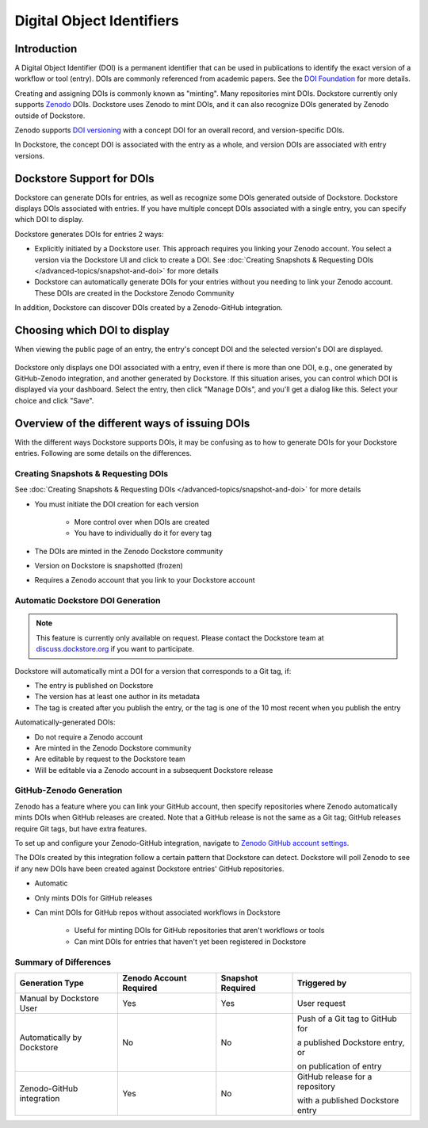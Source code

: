 Digital Object Identifiers
==========================

Introduction
------------
A Digital Object Identifier (DOI) is a permanent identifier that can be used in publications to identify the exact
version of a workflow or tool (entry). DOIs are commonly referenced from academic papers.
See the `DOI Foundation <https://www.doi.org>`__ for more details.

Creating and assigning DOIs is commonly known as "minting". Many repositories mint DOIs. Dockstore currently
only supports `Zenodo <https://zenodo.org>`__ DOIs. Dockstore uses Zenodo to mint DOIs, and it can also recognize DOIs generated by Zenodo outside of Dockstore.

Zenodo supports `DOI versioning <https://support.zenodo.org/help/en-gb/1-upload-deposit/97-what-is-doi-versioning>`__  with a concept DOI for an overall record, and version-specific DOIs.

In Dockstore, the concept DOI is associated with the entry as a whole, and version DOIs are associated with entry versions.

Dockstore Support for DOIs
--------------------------

Dockstore can generate DOIs for entries, as well as recognize some DOIs generated outside of Dockstore. Dockstore displays DOIs associated with entries. If you have multiple concept DOIs associated
with a single entry, you can specify which DOI to display.

Dockstore generates DOIs for entries 2 ways:

* Explicitly initiated by a Dockstore user. This approach requires you linking your Zenodo account. You select a version via the Dockstore UI and click to create a DOI. See :doc:`Creating Snapshots & Requesting DOIs </advanced-topics/snapshot-and-doi>` for more details
* Dockstore can automatically generate DOIs for your entries without you needing to link your Zenodo account. These DOIs are created in the Dockstore Zenodo Community

In addition, Dockstore can discover DOIs created by a Zenodo-GitHub integration.

Choosing which DOI to display
-----------------------------

When viewing the public page of an entry, the entry's concept DOI and the selected version's DOI are displayed.

.. figure:: /assets/images/docs/show-doi.png
   :alt: Show DOIs

Dockstore only displays one DOI associated with a entry, even if there is more than one DOI, e.g., one generated by GitHub-Zenodo integration, and another generated by Dockstore.
If this situation arises, you can control which DOI is displayed via your dashboard. Select the entry, then click "Manage DOIs", and you'll get a dialog like this. Select your choice
and click "Save".

   
.. figure:: /assets/images/docs/manage-dois.png
   :alt: Manage DOIs


Overview of the different ways of issuing DOIs
----------------------------------------------

With the different ways Dockstore supports DOIs, it may be confusing as to how to generate DOIs for your Dockstore entries.  Following are some details on the differences.


Creating Snapshots & Requesting DOIs
~~~~~~~~~~~~~~~~~~~~~~~~~~~~~~~~~~~~

See :doc:`Creating Snapshots & Requesting DOIs </advanced-topics/snapshot-and-doi>` for more details

* You must initiate the DOI creation for each version

    * More control over when DOIs are created
    * You have to individually do it for every tag
* The DOIs are minted in the Zenodo Dockstore community
* Version on Dockstore is snapshotted (frozen)
* Requires a Zenodo account that you link to your Dockstore account

Automatic Dockstore DOI Generation
~~~~~~~~~~~~~~~~~~~~~~~~~~~~~~~~~~

.. note::
    This feature is currently only available on request. Please contact the Dockstore team at `discuss.dockstore.org <https://discuss.dockstore.org/t/opening-helpdesk-tickets/1506>`__ if you want to participate.

Dockstore will automatically mint a DOI for a version that corresponds to a Git tag, if:

* The entry is published on Dockstore
* The version has at least one author in its metadata
* The tag is created after you publish the entry, or the tag is one of the 10 most recent when you publish the entry

Automatically-generated DOIs:

* Do not require a Zenodo account
* Are minted in the Zenodo Dockstore community
* Are editable by request to the Dockstore team
* Will be editable via a Zenodo account in a subsequent Dockstore release

GitHub-Zenodo Generation
~~~~~~~~~~~~~~~~~~~~~~~~

Zenodo has a feature where you can link your GitHub account, then specify repositories where Zenodo automatically mints DOIs when GitHub releases are created. Note that a GitHub release is not the
same as a Git tag; GitHub releases require Git tags, but have extra features.

To set up and configure your Zenodo-GitHub integration, navigate to `Zenodo GitHub account settings <https://zenodo.org/account/settings/github/>`__.

The DOIs created by this integration follow a certain pattern that Dockstore can detect. Dockstore will poll Zenodo to see if any new DOIs have been created against Dockstore entries' GitHub repositories.

* Automatic
* Only mints DOIs for GitHub releases
* Can mint DOIs for GitHub repos without associated workflows in Dockstore

    * Useful for minting DOIs for GitHub repositories that aren't workflows or tools
    * Can mint DOIs for entries that haven't yet been registered in Dockstore

Summary of Differences
~~~~~~~~~~~~~~~~~~~~~~

+--------------------------------+-------------------------+-------------------+-------------------------------------+
| Generation Type                | Zenodo Account Required | Snapshot Required | Triggered by                        |
+================================+=========================+===================+=====================================+
| Manual by Dockstore User       | Yes                     | Yes               | User request                        |
+--------------------------------+-------------------------+-------------------+-------------------------------------+
| Automatically by Dockstore     | No                      | No                | Push of a Git tag to GitHub for     |
|                                |                         |                   |                                     |
|                                |                         |                   | a published Dockstore entry, or     |
|                                |                         |                   |                                     |
|                                |                         |                   | on publication of entry             |
+--------------------------------+-------------------------+-------------------+-------------------------------------+
| Zenodo-GitHub integration      | Yes                     | No                | GitHub release for a repository     |
|                                |                         |                   |                                     |
|                                |                         |                   | with a published Dockstore entry    |
+--------------------------------+-------------------------+-------------------+-------------------------------------+



.. discourse::
    :topic_identifier: 9175
